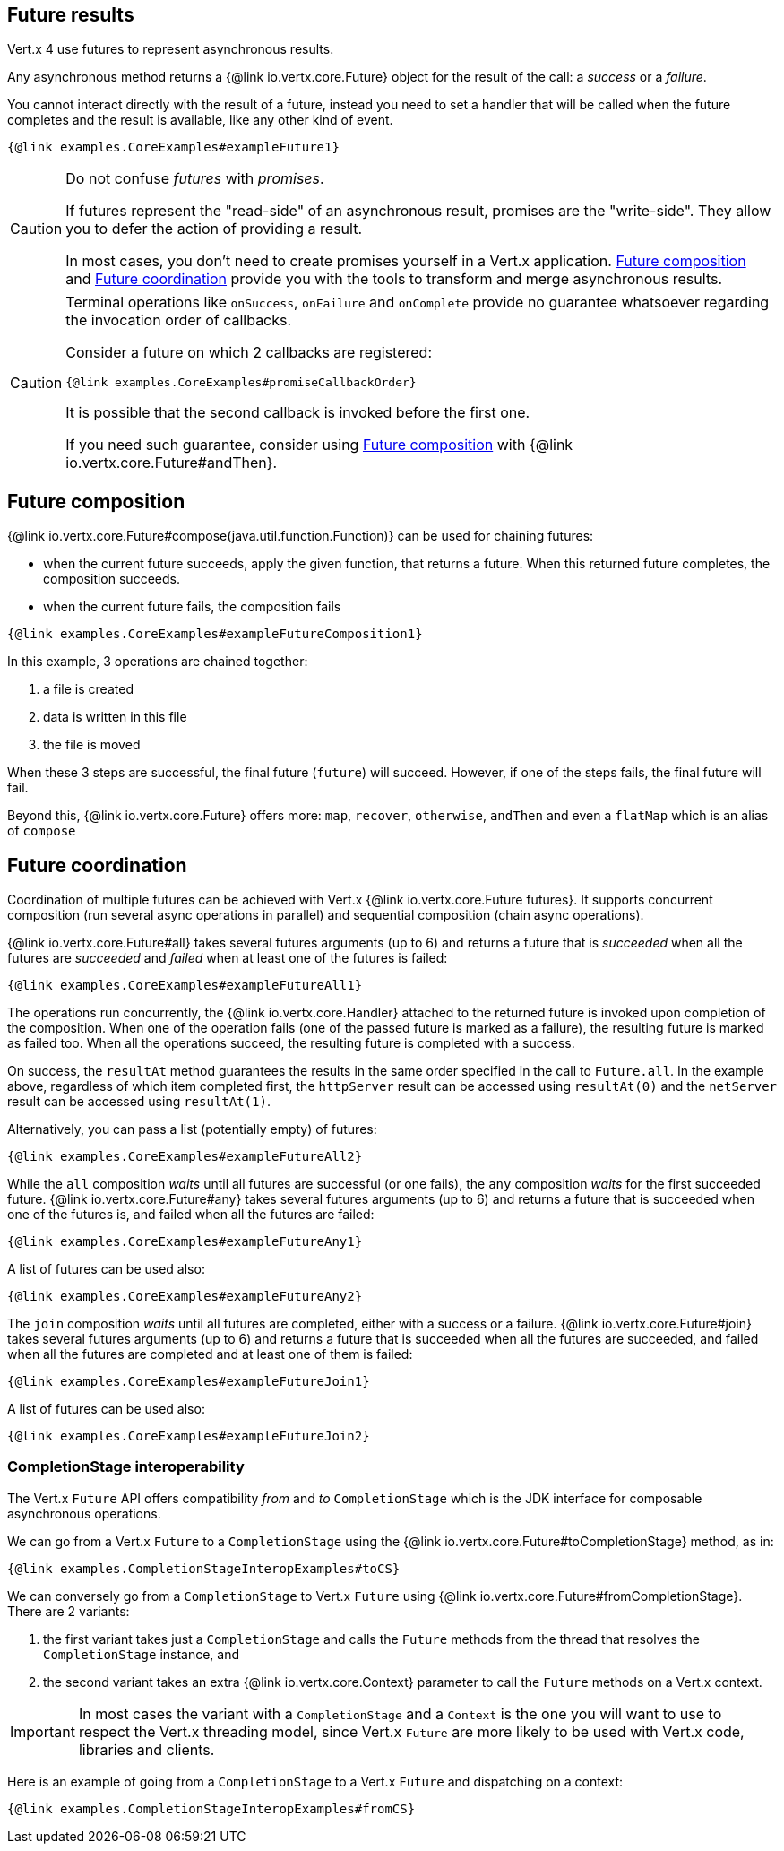 == Future results

Vert.x 4 use futures to represent asynchronous results.

Any asynchronous method returns a {@link io.vertx.core.Future} object for the result of the call:
a _success_ or a _failure_.

You cannot interact directly with the result of a future, instead you need to set a handler that will be called when the future completes and the result is available, like any other kind of event.

[source,$lang]
----
{@link examples.CoreExamples#exampleFuture1}
----

[CAUTION]
====
Do not confuse _futures_ with _promises_.

If futures represent the "read-side" of an asynchronous result, promises are the "write-side".
They allow you to defer the action of providing a result.

In most cases, you don't need to create promises yourself in a Vert.x application.
<<_future_composition>> and <<_future_coordination>> provide you with the tools to transform and merge asynchronous results.
====
[CAUTION]
====
Terminal operations like `onSuccess`, `onFailure` and `onComplete` provide no guarantee whatsoever regarding the invocation order of callbacks.

Consider a future on which 2 callbacks are registered:

[source,$lang]
----
{@link examples.CoreExamples#promiseCallbackOrder}
----

It is possible that the second callback is invoked before the first one.

If you need such guarantee, consider using <<_future_composition>> with {@link io.vertx.core.Future#andThen}.
====

[#_future_composition]
== Future composition

{@link io.vertx.core.Future#compose(java.util.function.Function)} can be used for chaining futures:

- when the current future succeeds, apply the given function, that returns a future.
When this returned future completes, the composition succeeds.
- when the current future fails, the composition fails

[source,$lang]
----
{@link examples.CoreExamples#exampleFutureComposition1}
----

In this example, 3 operations are chained together:

1. a file is created
2. data is written in this file
3. the file is moved

When these 3 steps are successful, the final future (`future`) will succeed.
However, if one of the steps fails, the final future will fail.

Beyond this, {@link io.vertx.core.Future} offers more: `map`, `recover`, `otherwise`, `andThen` and even a `flatMap` which is an alias of `compose`

[#_future_coordination]
== Future coordination

Coordination of multiple futures can be achieved with Vert.x {@link io.vertx.core.Future futures}.
It supports concurrent composition (run several async operations in parallel) and sequential composition (chain async operations).

{@link io.vertx.core.Future#all} takes several futures arguments (up to 6) and returns a future that is
_succeeded_ when all the futures are _succeeded_ and _failed_ when at least one of the futures is failed:

[source,$lang]
----
{@link examples.CoreExamples#exampleFutureAll1}
----

The operations run concurrently, the {@link io.vertx.core.Handler} attached to the returned future is invoked upon completion of the composition.
When one of the operation fails (one of the passed future is marked as a failure), the resulting future is marked as failed too.
When all the operations succeed, the resulting future is completed with a success.

On success, the `resultAt` method guarantees the results in the same order specified in the call to `Future.all`. In the example above, regardless of which
item completed first, the `httpServer` result can be accessed using `resultAt(0)` and the `netServer` result can be accessed using `resultAt(1)`.

Alternatively, you can pass a list (potentially empty) of futures:

[source,$lang]
----
{@link examples.CoreExamples#exampleFutureAll2}
----

While the `all` composition _waits_ until all futures are successful (or one fails), the `any` composition
_waits_ for the first succeeded future. {@link io.vertx.core.Future#any} takes several futures arguments (up to 6) and returns a future that is succeeded when one of the futures is, and failed when all the futures are failed:

[source,$lang]
----
{@link examples.CoreExamples#exampleFutureAny1}
----

A list of futures can be used also:

[source,$lang]
----
{@link examples.CoreExamples#exampleFutureAny2}
----

The `join` composition _waits_ until all futures are completed, either with a success or a failure.
{@link io.vertx.core.Future#join} takes several futures arguments (up to 6) and returns a future that is succeeded when all the futures are succeeded, and failed when all the futures are completed and at least one of them is failed:

[source,$lang]
----
{@link examples.CoreExamples#exampleFutureJoin1}
----

A list of futures can be used also:

[source,$lang]
----
{@link examples.CoreExamples#exampleFutureJoin2}
----

=== CompletionStage interoperability

The Vert.x `Future` API offers compatibility _from_ and _to_ `CompletionStage` which is the JDK interface for composable asynchronous operations.

We can go from a Vert.x `Future` to a `CompletionStage` using the {@link io.vertx.core.Future#toCompletionStage} method, as in:

[source,$lang]
----
{@link examples.CompletionStageInteropExamples#toCS}
----

We can conversely go from a `CompletionStage` to Vert.x `Future` using {@link io.vertx.core.Future#fromCompletionStage}.
There are 2 variants:

. the first variant takes just a `CompletionStage` and calls the `Future` methods from the thread that resolves the `CompletionStage` instance, and
. the second variant takes an extra {@link io.vertx.core.Context} parameter to call the `Future` methods on a Vert.x context.

IMPORTANT: In most cases the variant with a `CompletionStage` and a `Context` is the one you will want to use to respect the Vert.x threading model, since Vert.x `Future` are more likely to be used with Vert.x code, libraries and clients.

Here is an example of going from a `CompletionStage` to a Vert.x `Future` and dispatching on a context:

[source,$lang]
----
{@link examples.CompletionStageInteropExamples#fromCS}
----
